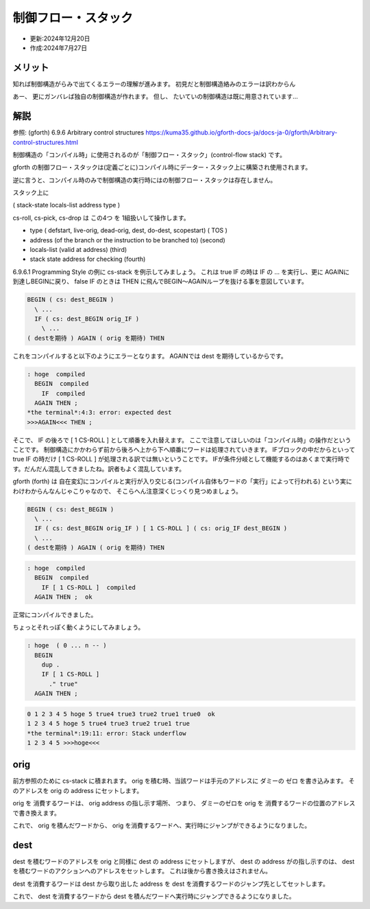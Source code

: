 .. -*- coding: utf-8; mode: rst; -*-

.. index:: gforth

制御フロー・スタック
====================

- 更新:2024年12月20日
- 作成:2024年7月27日

メリット
--------

知れば制御構造がらみで出てくるエラーの理解が進みます。 初見だと制御構造絡みのエラーは訳わからん

あー、 更にガンバレば独自の制御構造が作れます。
但し、 たいていの制御構造は既に用意されています…

解説
----

参照: (gforth) 6.9.6 Arbitrary control structures
https://kuma35.github.io/gforth-docs-ja/docs-ja-0/gforth/Arbitrary-control-structures.html

制御構造の「コンパイル時」に使用されるのが「制御フロー・スタック」(control-flow stack) です。

gforth の制御フロー・スタックは(定義ごとに)コンパイル時にデーター・スタック上に構築され使用されます。

逆に言うと、コンパイル時のみで制御構造の実行時にはの制御フロー・スタックは存在しません。

.. ::

   このバージョン(Gforth 0.7.9_20240418)のドキュメントの原文では3つのスタック項目を占めると書いてありましたが、
   ソースを拝むと 4 つだったので、訳文は 4 つに修正してあります。

スタック上に

( stack-state locals-list address type )

cs-roll, cs-pick, cs-drop は この4つ を 1組扱いして操作します。

- type ( defstart, live-orig, dead-orig, dest, do-dest, scopestart) ( TOS )

- address (of the branch or the instruction to be branched to) (second)

- locals-list (valid at address) (third)

- stack state address for checking (fourth)

6.9.6.1 Programming Style の例に cs-stack を例示してみましょう。
これは true IF の時は IF の ... を実行し、更に AGAINに到達しBEGINに戻り、
false IF のときは THEN に飛んでBEGIN〜AGAINループを抜ける事を意図しています。

.. code:: forth

   BEGIN ( cs: dest_BEGIN )
     \ ...
     IF ( cs: dest_BEGIN orig_IF )
       \ ...
   ( destを期待 ) AGAIN ( orig を期待) THEN

これをコンパイルすると以下のようにエラーとなります。
AGAINでは dest を期待しているからです。
   
.. code:: text

   : hoge  compiled
     BEGIN  compiled
       IF  compiled
     AGAIN THEN ; 
   *the terminal*:4:3: error: expected dest 
   >>>AGAIN<<< THEN ;

そこで、 IF の後ろで [ 1 CS-ROLL ] として順番を入れ替えます。
ここで注意してほしいのは「コンパイル時」の操作だということです。
制御構造にかかわらず前から後ろへ上から下へ順番にワードは処理されていきます。
IFブロックの中だからといって true IF の時だけ [ 1 CS-ROLL ] が処理される訳では無いということです。
IFが条件分岐として機能するのはあくまで実行時です。だんだん混乱してきましたね。訳者もよく混乱しています。

gforth (forth) は 自在変幻にコンパイルと実行が入り交じる(コンパイル自体もワードの「実行」によって行われる)
という実にわけわからんなんじゃこりゃなので、 そこらへん注意深くじっくり見つめましょう。


.. code:: forth

   BEGIN ( cs: dest_BEGIN )
     \ ...
     IF ( cs: dest_BEGIN orig_IF ) [ 1 CS-ROLL ] ( cs: orig_IF dest_BEGIN )
     \ ...
   ( destを期待 ) AGAIN ( orig を期待) THEN

.. code:: text
	  
   : hoge  compiled
     BEGIN  compiled
       IF [ 1 CS-ROLL ]  compiled
     AGAIN THEN ;  ok

正常にコンパイルできました。

ちょっとそれっぽく動くようにしてみましょう。

.. code:: forth

   : hoge  ( 0 ... n -- )
     BEGIN
       dup .
       IF [ 1 CS-ROLL ]
         ." true"
     AGAIN THEN ; 

.. code:: text

   0 1 2 3 4 5 hoge 5 true4 true3 true2 true1 true0  ok
   1 2 3 4 5 hoge 5 true4 true3 true2 true1 true
   *the terminal*:19:11: error: Stack underflow
   1 2 3 4 5 >>>hoge<<<

orig
----

前方参照のために cs-stack に積まれます。 orig を積む時、当該ワードは手元のアドレスに ダミーの ゼロ を書き込みます。
そのアドレスを orig の address にセットします。

orig を 消費するワードは、 orig address の指し示す場所、 つまり、 ダミーのゼロを orig を 消費するワードの位置のアドレスで書き換えます。

これで、 orig を積んだワードから、 orig を消費するワードへ、実行時にジャンプができるようになりました。

dest
----

dest を積むワードのアドレスを orig と同様に dest の address にセットしますが、
dest の address がの指し示すのは、 dest を積むワードのアクションへのアドレスをセットします。
これは後から書き換えはされません。

dest を消費するワードは dest から取り出した address を dest を消費するワードのジャンプ先としてセットします。

これで、 dest を消費するワードから dest を積んだワードへ実行時にジャンプできるようになりました。
